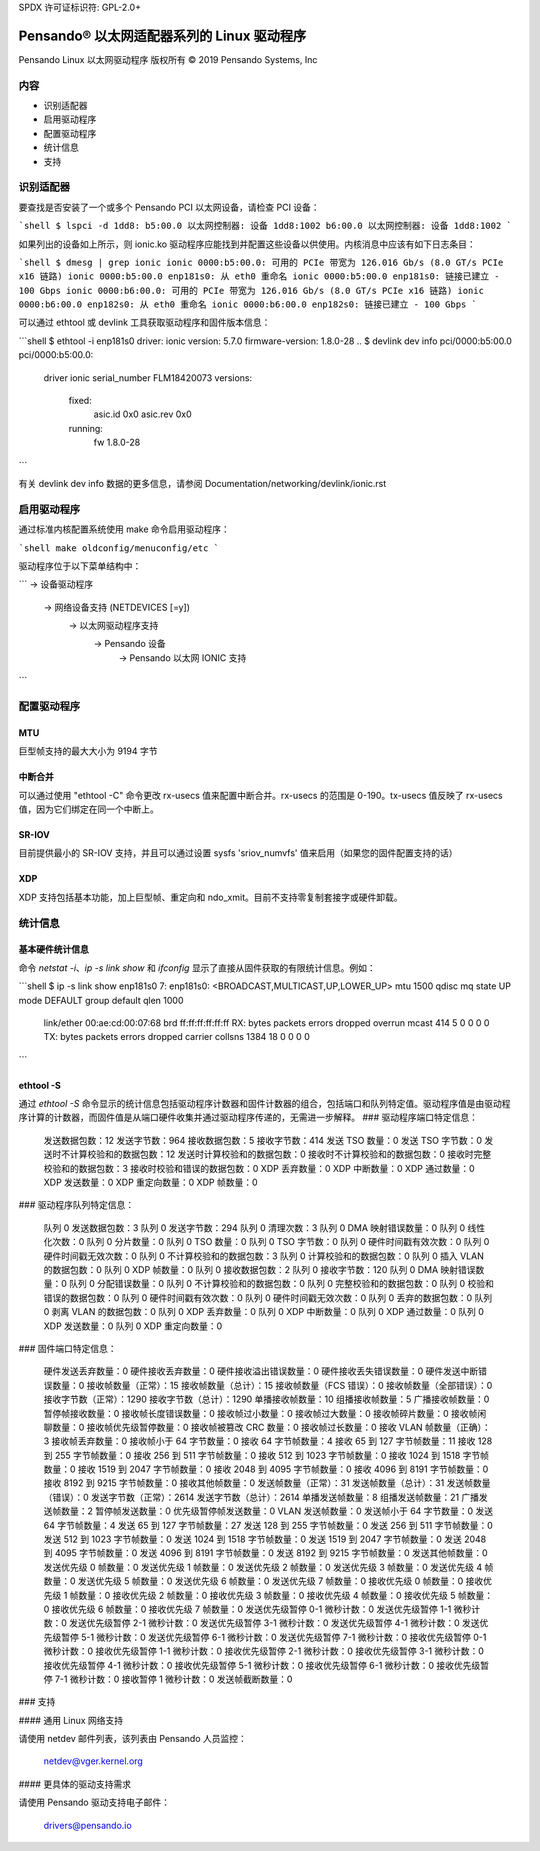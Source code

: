 SPDX 许可证标识符: GPL-2.0+

========================================================
Pensando® 以太网适配器系列的 Linux 驱动程序
========================================================

Pensando Linux 以太网驱动程序
版权所有 © 2019 Pensando Systems, Inc

内容
========

- 识别适配器
- 启用驱动程序
- 配置驱动程序
- 统计信息
- 支持

识别适配器
=======================

要查找是否安装了一个或多个 Pensando PCI 以太网设备，请检查 PCI 设备：

```shell
$ lspci -d 1dd8:
b5:00.0 以太网控制器: 设备 1dd8:1002
b6:00.0 以太网控制器: 设备 1dd8:1002
```

如果列出的设备如上所示，则 ionic.ko 驱动程序应能找到并配置这些设备以供使用。内核消息中应该有如下日志条目：

```shell
$ dmesg | grep ionic
ionic 0000:b5:00.0: 可用的 PCIe 带宽为 126.016 Gb/s (8.0 GT/s PCIe x16 链路)
ionic 0000:b5:00.0 enp181s0: 从 eth0 重命名
ionic 0000:b5:00.0 enp181s0: 链接已建立 - 100 Gbps
ionic 0000:b6:00.0: 可用的 PCIe 带宽为 126.016 Gb/s (8.0 GT/s PCIe x16 链路)
ionic 0000:b6:00.0 enp182s0: 从 eth0 重命名
ionic 0000:b6:00.0 enp182s0: 链接已建立 - 100 Gbps
```

可以通过 ethtool 或 devlink 工具获取驱动程序和固件版本信息：

```shell
$ ethtool -i enp181s0
driver: ionic
version: 5.7.0
firmware-version: 1.8.0-28
..
$ devlink dev info pci/0000:b5:00.0
pci/0000:b5:00.0:
  driver ionic
  serial_number FLM18420073
  versions:
      fixed:
        asic.id 0x0
        asic.rev 0x0
      running:
        fw 1.8.0-28
```

有关 devlink dev info 数据的更多信息，请参阅 Documentation/networking/devlink/ionic.rst

启用驱动程序
===================

通过标准内核配置系统使用 make 命令启用驱动程序：

```shell
make oldconfig/menuconfig/etc
```

驱动程序位于以下菜单结构中：

```
-> 设备驱动程序
  -> 网络设备支持 (NETDEVICES [=y])
    -> 以太网驱动程序支持
      -> Pensando 设备
        -> Pensando 以太网 IONIC 支持
```

配置驱动程序
======================

MTU
---

巨型帧支持的最大大小为 9194 字节

中断合并
--------------------

可以通过使用 "ethtool -C" 命令更改 rx-usecs 值来配置中断合并。rx-usecs 的范围是 0-190。tx-usecs 值反映了 rx-usecs 值，因为它们绑定在同一个中断上。

SR-IOV
------

目前提供最小的 SR-IOV 支持，并且可以通过设置 sysfs 'sriov_numvfs' 值来启用（如果您的固件配置支持的话）

XDP
---

XDP 支持包括基本功能，加上巨型帧、重定向和 ndo_xmit。目前不支持零复制套接字或硬件卸载。

统计信息
==========

基本硬件统计信息
--------------------

命令 `netstat -i`、`ip -s link show` 和 `ifconfig` 显示了直接从固件获取的有限统计信息。例如：

```shell
$ ip -s link show enp181s0
7: enp181s0: <BROADCAST,MULTICAST,UP,LOWER_UP> mtu 1500 qdisc mq state UP mode DEFAULT group default qlen 1000
    link/ether 00:ae:cd:00:07:68 brd ff:ff:ff:ff:ff:ff
    RX: bytes  packets  errors  dropped overrun mcast
    414        5        0       0       0       0
    TX: bytes  packets  errors  dropped carrier collsns
    1384       18       0       0       0       0
```

ethtool -S
----------

通过 `ethtool -S` 命令显示的统计信息包括驱动程序计数器和固件计数器的组合，包括端口和队列特定值。驱动程序值是由驱动程序计算的计数器，而固件值是从端口硬件收集并通过驱动程序传递的，无需进一步解释。
### 驱动程序端口特定信息：

    发送数据包数：12
    发送字节数：964
    接收数据包数：5
    接收字节数：414
    发送 TSO 数量：0
    发送 TSO 字节数：0
    发送时不计算校验和的数据包数：12
    发送时计算校验和的数据包数：0
    接收时不计算校验和的数据包数：0
    接收时完整校验和的数据包数：3
    接收时校验和错误的数据包数：0
    XDP 丢弃数量：0
    XDP 中断数量：0
    XDP 通过数量：0
    XDP 发送数量：0
    XDP 重定向数量：0
    XDP 帧数量：0

### 驱动程序队列特定信息：

    队列 0 发送数据包数：3
    队列 0 发送字节数：294
    队列 0 清理次数：3
    队列 0 DMA 映射错误数量：0
    队列 0 线性化次数：0
    队列 0 分片数量：0
    队列 0 TSO 数量：0
    队列 0 TSO 字节数：0
    队列 0 硬件时间戳有效次数：0
    队列 0 硬件时间戳无效次数：0
    队列 0 不计算校验和的数据包数：3
    队列 0 计算校验和的数据包数：0
    队列 0 插入 VLAN 的数据包数：0
    队列 0 XDP 帧数量：0
    队列 0 接收数据包数：2
    队列 0 接收字节数：120
    队列 0 DMA 映射错误数量：0
    队列 0 分配错误数量：0
    队列 0 不计算校验和的数据包数：0
    队列 0 完整校验和的数据包数：0
    队列 0 校验和错误的数据包数：0
    队列 0 硬件时间戳有效次数：0
    队列 0 硬件时间戳无效次数：0
    队列 0 丢弃的数据包数：0
    队列 0 剥离 VLAN 的数据包数：0
    队列 0 XDP 丢弃数量：0
    队列 0 XDP 中断数量：0
    队列 0 XDP 通过数量：0
    队列 0 XDP 发送数量：0
    队列 0 XDP 重定向数量：0

### 固件端口特定信息：

    硬件发送丢弃数量：0
    硬件接收丢弃数量：0
    硬件接收溢出错误数量：0
    硬件接收丢失错误数量：0
    硬件发送中断错误数量：0
    接收帧数量（正常）：15
    接收帧数量（总计）：15
    接收帧数量（FCS 错误）：0
    接收帧数量（全部错误）：0
    接收字节数（正常）：1290
    接收字节数（总计）：1290
    单播接收帧数量：10
    组播接收帧数量：5
    广播接收帧数量：0
    暂停帧接收数量：0
    接收帧长度错误数量：0
    接收帧过小数量：0
    接收帧过大数量：0
    接收帧碎片数量：0
    接收帧闲聊数量：0
    接收帧优先级暂停数量：0
    接收帧被篡改 CRC 数量：0
    接收帧过长数量：0
    接收 VLAN 帧数量（正确）：3
    接收帧丢弃数量：0
    接收帧小于 64 字节数量：0
    接收 64 字节帧数量：4
    接收 65 到 127 字节帧数量：11
    接收 128 到 255 字节帧数量：0
    接收 256 到 511 字节帧数量：0
    接收 512 到 1023 字节帧数量：0
    接收 1024 到 1518 字节帧数量：0
    接收 1519 到 2047 字节帧数量：0
    接收 2048 到 4095 字节帧数量：0
    接收 4096 到 8191 字节帧数量：0
    接收 8192 到 9215 字节帧数量：0
    接收其他帧数量：0
    发送帧数量（正常）：31
    发送帧数量（总计）：31
    发送帧数量（错误）：0
    发送字节数（正常）：2614
    发送字节数（总计）：2614
    单播发送帧数量：8
    组播发送帧数量：21
    广播发送帧数量：2
    暂停帧发送数量：0
    优先级暂停帧发送数量：0
    VLAN 发送帧数量：0
    发送帧小于 64 字节数量：0
    发送 64 字节帧数量：4
    发送 65 到 127 字节帧数量：27
    发送 128 到 255 字节帧数量：0
    发送 256 到 511 字节帧数量：0
    发送 512 到 1023 字节帧数量：0
    发送 1024 到 1518 字节帧数量：0
    发送 1519 到 2047 字节帧数量：0
    发送 2048 到 4095 字节帧数量：0
    发送 4096 到 8191 字节帧数量：0
    发送 8192 到 9215 字节帧数量：0
    发送其他帧数量：0
    发送优先级 0 帧数量：0
    发送优先级 1 帧数量：0
    发送优先级 2 帧数量：0
    发送优先级 3 帧数量：0
    发送优先级 4 帧数量：0
    发送优先级 5 帧数量：0
    发送优先级 6 帧数量：0
    发送优先级 7 帧数量：0
    接收优先级 0 帧数量：0
    接收优先级 1 帧数量：0
    接收优先级 2 帧数量：0
    接收优先级 3 帧数量：0
    接收优先级 4 帧数量：0
    接收优先级 5 帧数量：0
    接收优先级 6 帧数量：0
    接收优先级 7 帧数量：0
    发送优先级暂停 0-1 微秒计数：0
    发送优先级暂停 1-1 微秒计数：0
    发送优先级暂停 2-1 微秒计数：0
    发送优先级暂停 3-1 微秒计数：0
    发送优先级暂停 4-1 微秒计数：0
    发送优先级暂停 5-1 微秒计数：0
    发送优先级暂停 6-1 微秒计数：0
    发送优先级暂停 7-1 微秒计数：0
    接收优先级暂停 0-1 微秒计数：0
    接收优先级暂停 1-1 微秒计数：0
    接收优先级暂停 2-1 微秒计数：0
    接收优先级暂停 3-1 微秒计数：0
    接收优先级暂停 4-1 微秒计数：0
    接收优先级暂停 5-1 微秒计数：0
    接收优先级暂停 6-1 微秒计数：0
    接收优先级暂停 7-1 微秒计数：0
    接收暂停 1 微秒计数：0
    发送帧截断数量：0

### 支持

#### 通用 Linux 网络支持

请使用 netdev 邮件列表，该列表由 Pensando 人员监控：

  netdev@vger.kernel.org

#### 更具体的驱动支持需求

请使用 Pensando 驱动支持电子邮件：

  drivers@pensando.io
